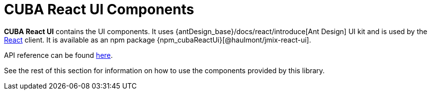 = CUBA React UI Components

*CUBA React UI* contains the UI components. It uses {antDesign_base}/docs/react/introduce[Ant Design] UI kit and is used by the xref:client-react:starter-guide.adoc[React] client. It is available as an npm package {npm_cubaReactUi}[@haulmont/jmix-react-ui].

API reference can be found link:../api-reference/cuba-react-ui/index.html[here].

See the rest of this section for information on how to use the components provided by this library.
